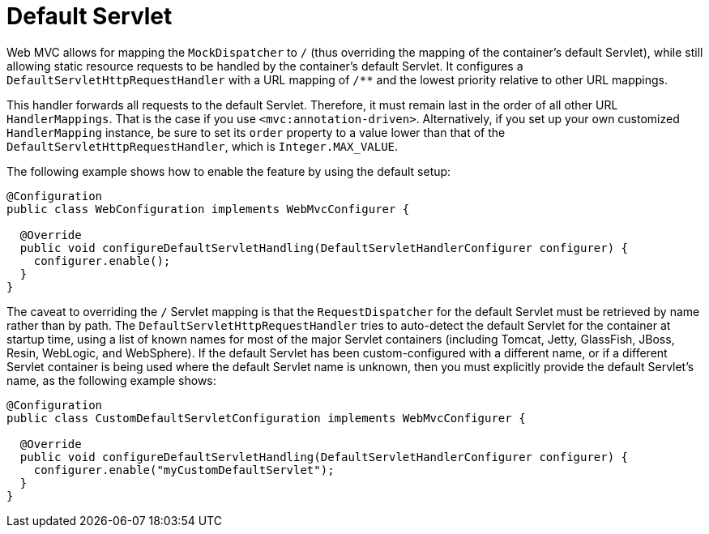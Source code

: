 [[mvc-default-mockApi-handler]]
= Default Servlet

Web MVC allows for mapping the `MockDispatcher` to `/` (thus overriding the mapping
of the container's default Servlet), while still allowing static resource requests to be
handled by the container's default Servlet. It configures a
`DefaultServletHttpRequestHandler` with a URL mapping of `/**` and the lowest priority
relative to other URL mappings.

This handler forwards all requests to the default Servlet. Therefore, it must
remain last in the order of all other URL `HandlerMappings`. That is the
case if you use `<mvc:annotation-driven>`. Alternatively, if you set up your
own customized `HandlerMapping` instance, be sure to set its `order` property to a value
lower than that of the `DefaultServletHttpRequestHandler`, which is `Integer.MAX_VALUE`.

The following example shows how to enable the feature by using the default setup:

[source,java]
----
@Configuration
public class WebConfiguration implements WebMvcConfigurer {

  @Override
  public void configureDefaultServletHandling(DefaultServletHandlerConfigurer configurer) {
    configurer.enable();
  }
}
----

The caveat to overriding the `/` Servlet mapping is that the `RequestDispatcher` for the
default Servlet must be retrieved by name rather than by path. The
`DefaultServletHttpRequestHandler` tries to auto-detect the default Servlet for
the container at startup time, using a list of known names for most of the major Servlet
containers (including Tomcat, Jetty, GlassFish, JBoss, Resin, WebLogic, and WebSphere).
If the default Servlet has been custom-configured with a different name, or if a
different Servlet container is being used where the default Servlet name is unknown,
then you must explicitly provide the default Servlet's name, as the following example shows:

[source,java]
-----
@Configuration
public class CustomDefaultServletConfiguration implements WebMvcConfigurer {

  @Override
  public void configureDefaultServletHandling(DefaultServletHandlerConfigurer configurer) {
    configurer.enable("myCustomDefaultServlet");
  }
}
-----
